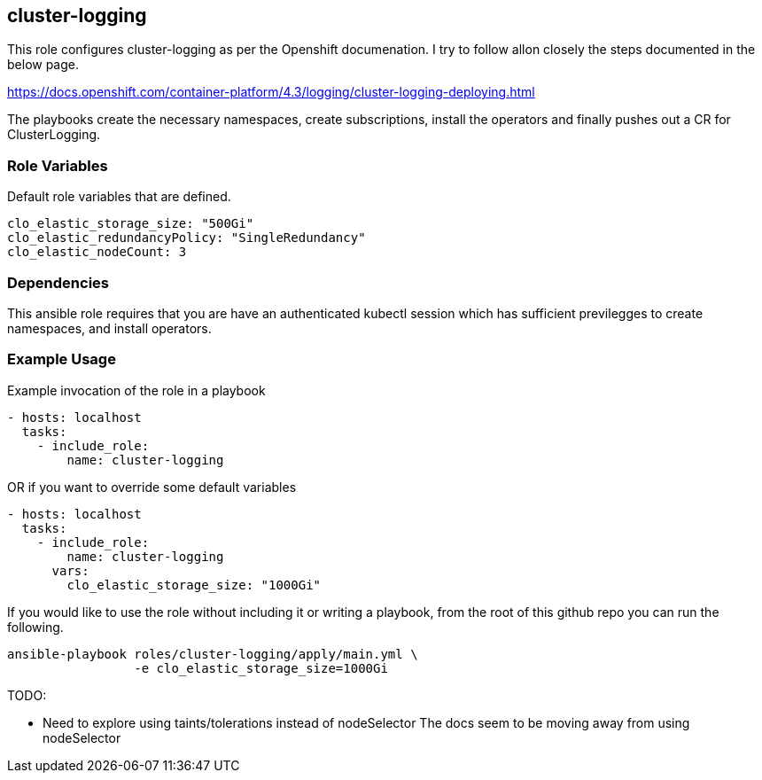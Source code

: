 == cluster-logging
This role configures cluster-logging as per the Openshift documenation.
I try to follow allon closely the steps documented in the below page.

https://docs.openshift.com/container-platform/4.3/logging/cluster-logging-deploying.html

The playbooks create the necessary namespaces, create subscriptions, install the
operators and finally pushes out a CR for ClusterLogging.

=== Role Variables
Default role variables that are defined.

```
clo_elastic_storage_size: "500Gi"
clo_elastic_redundancyPolicy: "SingleRedundancy"
clo_elastic_nodeCount: 3
```

=== Dependencies
This ansible role requires that you are have an authenticated kubectl session
which has sufficient previlegges to create namespaces, and install operators.


=== Example Usage
Example invocation of the role in a playbook

[source,yaml]
----
- hosts: localhost
  tasks:
    - include_role:
        name: cluster-logging
----

OR if you want to override some default variables

[source,yaml]
----
- hosts: localhost
  tasks:
    - include_role:
        name: cluster-logging
      vars:
        clo_elastic_storage_size: "1000Gi"
----

If you would like to use the role without including it or writing a playbook,
from the root of this github repo you can run the following.

[source,bash]
----
ansible-playbook roles/cluster-logging/apply/main.yml \
                 -e clo_elastic_storage_size=1000Gi
----


TODO:

  - Need to explore using taints/tolerations instead of nodeSelector
    The docs seem to be moving away from using nodeSelector
